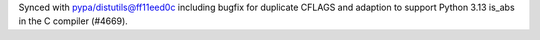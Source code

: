 Synced with pypa/distutils@ff11eed0c including bugfix for duplicate CFLAGS and adaption to support Python 3.13 is_abs in the C compiler (#4669).
